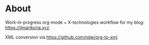 * About
Work-in-progress org-mode + X-technologies workflow for my blog:
[[https://ilmarikoria.xyz]].

XML conversion via https://github.com/ndw/org-to-xml.
